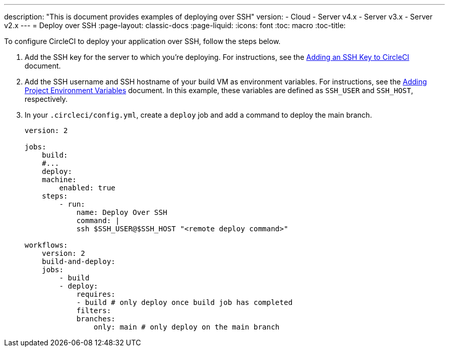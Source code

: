 ---
description: "This is document provides examples of deploying over SSH"
version:
- Cloud
- Server v4.x
- Server v3.x
- Server v2.x
---
= Deploy over SSH
:page-layout: classic-docs
:page-liquid:
:icons: font
:toc: macro
:toc-title:

To configure CircleCI to deploy your application over SSH, follow the steps below.

1. Add the SSH key for the server to which you're deploying. For instructions, see the <<add-ssh-key#,Adding an SSH Key to CircleCI>> document.
2. Add the SSH username and SSH hostname of your build VM as environment variables. For instructions, see the <<env-vars/#setting-an-environment-variable-in-a-project,Adding Project Environment Variables>> document. In this example, these variables are defined as `SSH_USER` and `SSH_HOST`, respectively.
3. In your `.circleci/config.yml`, create a `deploy` job and add a command to deploy the main branch.
+
```yaml
version: 2

jobs:
    build:
    #...
    deploy:
    machine:
        enabled: true
    steps:
        - run:
            name: Deploy Over SSH
            command: |
            ssh $SSH_USER@$SSH_HOST "<remote deploy command>"

workflows:
    version: 2
    build-and-deploy:
    jobs:
        - build
        - deploy:
            requires:
            - build # only deploy once build job has completed
            filters:
            branches:
                only: main # only deploy on the main branch
```
